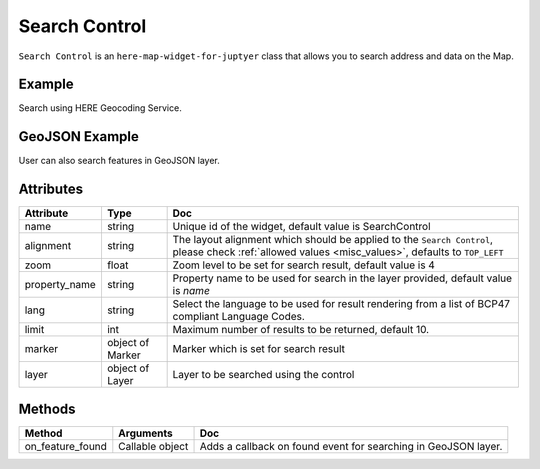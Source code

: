 Search Control
===============

``Search Control`` is an ``here-map-widget-for-juptyer`` class that allows you to search address and data on the Map.

Example
-------
Search using HERE Geocoding Service.

.. jupyter-execute::

    from here_map_widget import Map, SearchControl, Marker
    import os

    center = [19.0760, 72.8777]
    m = Map(api_key=os.environ['LS_API_KEY'], center=center)

    marker = Marker(lat=center[0], lng=center[1])
    sc = SearchControl(marker=marker, zoom=5)

    m.add_control(sc)

    m


GeoJSON Example
---------------
User can also search features in GeoJSON layer.

.. jupyter-execute::

    from here_map_widget import Map, SearchControl, Marker, GeoJSON
    import os

    center = [19.0760, 72.8777]
    M = Map(api_key=os.environ["LS_API_KEY"], center=center)


    geojson = GeoJSON(
        url="https://gist.githubusercontent.com/peaksnail/"
        + "5d4f07ca00ed7c653663d7874e0ab8e7/raw/64c2a975482efd9c42e54f6f6869f091055053cd/"
        + "countries.geo.json",
        disable_legacy_mode=True,
        style={"color": "black", "opacity": 0.1},
    )

    marker = Marker(lat=center[0], lng=center[1])

    sc = SearchControl(marker=marker, zoom=5, layer=geojson, property_name="name")

    M.add_control(sc)

    M

Attributes
----------

===================    ============================================================    ===
Attribute              Type                                                            Doc
===================    ============================================================    ===
name                   string                                                          Unique id of the widget, default value is SearchControl
alignment              string                                                          The layout alignment which should be applied to the ``Search Control``, please check :ref:`allowed values <misc_values>`, defaults to ``TOP_LEFT``
zoom                   float                                                           Zoom level to be set for search result, default value is 4
property_name          string                                                          Property name to be used for search in the layer provided, default value is `name`
lang                   string                                                          Select the language to be used for result rendering from a list of BCP47 compliant Language Codes.
limit                  int                                                             Maximum number of results to be returned, default 10.
marker                 object of Marker                                                Marker which is set for search result
layer                  object of Layer                                                 Layer to be searched using the control
===================    ============================================================    ===

Methods
-------

================     ==========================     ===
Method               Arguments                      Doc
================     ==========================     ===
on_feature_found     Callable object                Adds a callback on found event for searching in GeoJSON layer.
================     ==========================     ===